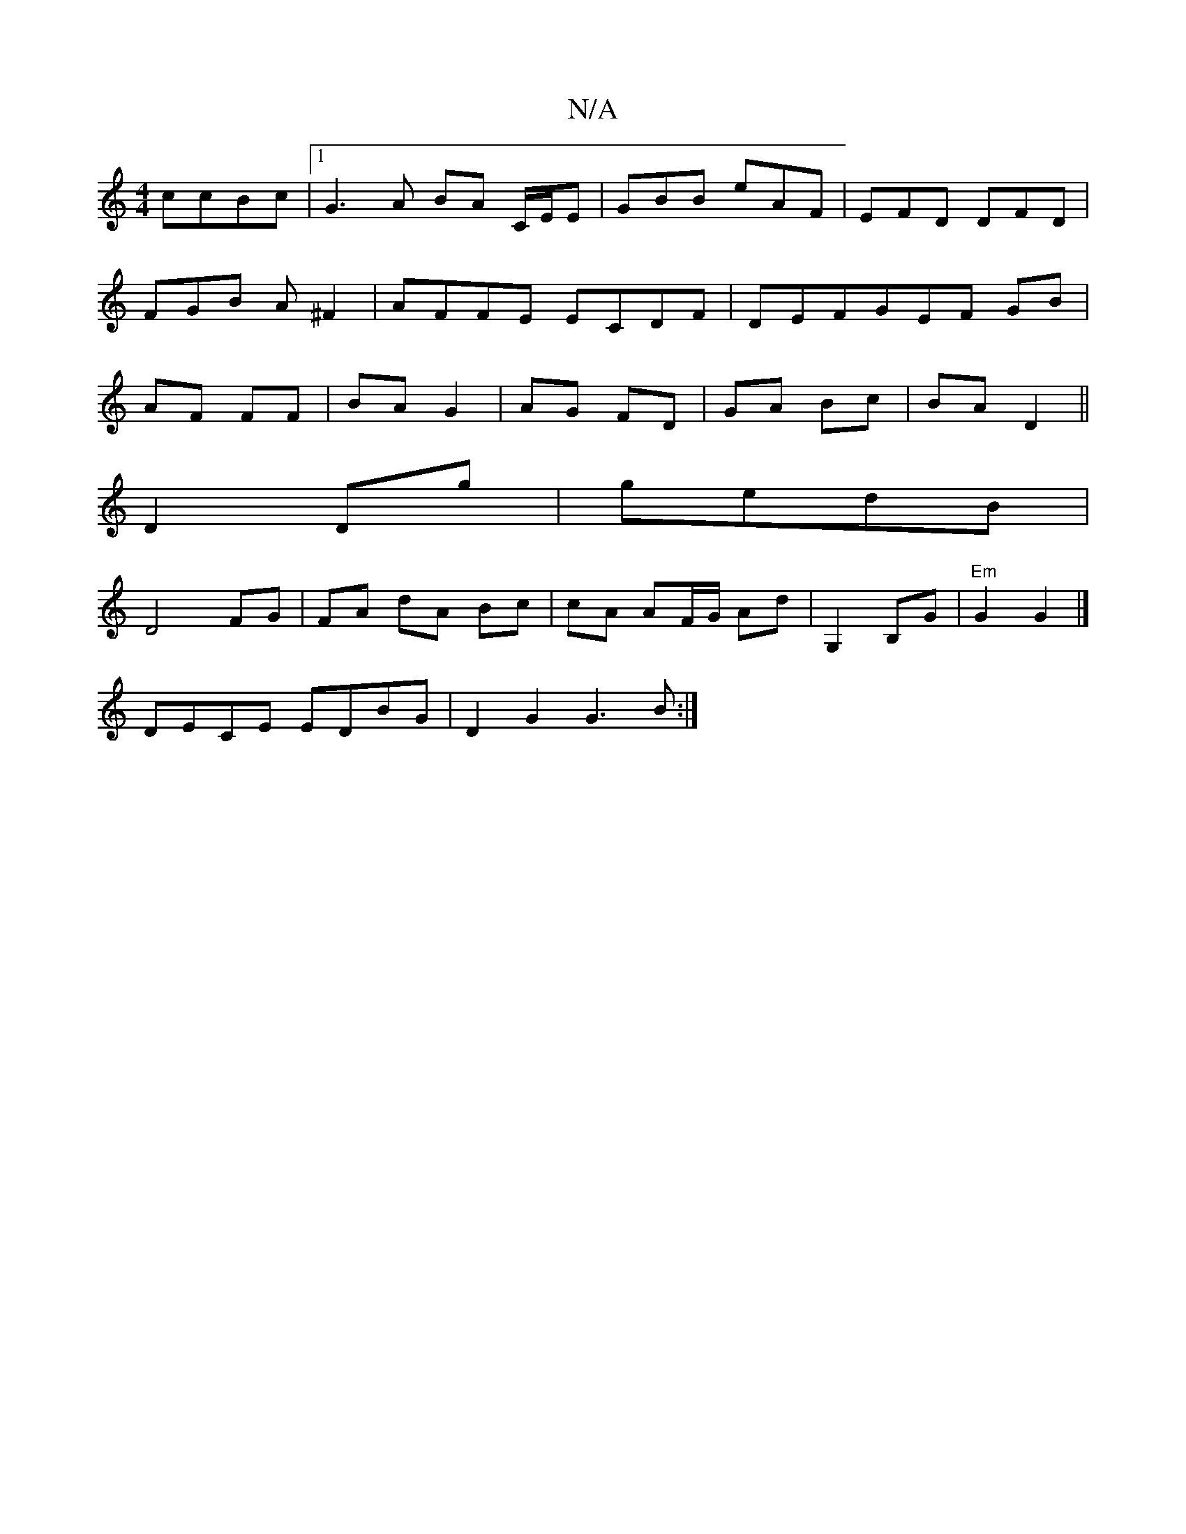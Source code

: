X:1
T:N/A
M:4/4
R:N/A
K:Cmajor
 ccBc|1 G3A BA C/E/E|GBB eAF|EFD DFD|FGB A^F2|AFFE ECDF|DEFGEF GB|AF FF|BA G2|AG FD|GA Bc|BA D2||
D2 Dg|gedB |
D4 FG | FA dA Bc | cA AF/G/ Ad | G,2 B,G | "Em"G2 G2 |] 
DECE EDBG|D2G2 G3B:|

|: e>f ge/